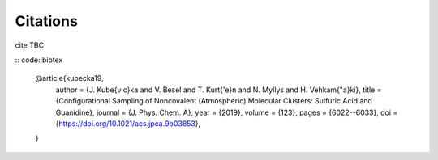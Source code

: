 =========
Citations
=========

cite TBC

:: code::bibtex

  @article{kubecka19,
    author = {J. Kube{\v c}ka and V. Besel and T. Kurt{\'e}n and N. Myllys and H. Vehkam{\"a}ki}, 
    title = {Configurational Sampling of Noncovalent (Atmospheric) Molecular Clusters: Sulfuric Acid and Guanidine},
    journal = {J. Phys. Chem. A}, 
    year = {2019}, 
    volume = {123}, 
    pages = {6022--6033}, 
    doi = {https://doi.org/10.1021/acs.jpca.9b03853},
  }


